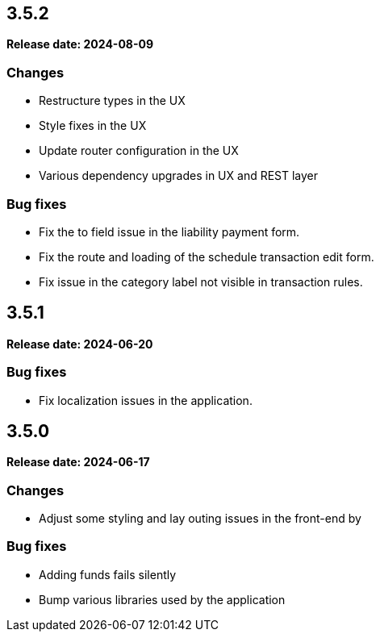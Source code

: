 
== 3.5.2

*Release date: 2024-08-09*

=== Changes

- Restructure types in the UX
- Style fixes in the UX
- Update router configuration in the UX
- Various dependency upgrades in UX and REST layer

=== Bug fixes

- Fix the to field issue in the liability payment form.
- Fix the route and loading of the schedule transaction edit form.
- Fix issue in the category label not visible in transaction rules.

== 3.5.1

*Release date: 2024-06-20*

=== Bug fixes

- Fix localization issues in the application.

== 3.5.0

*Release date: 2024-06-17*

=== Changes

- Adjust some styling and lay outing issues in the front-end by

=== Bug fixes

- Adding funds fails silently
- Bump various libraries used by the application
